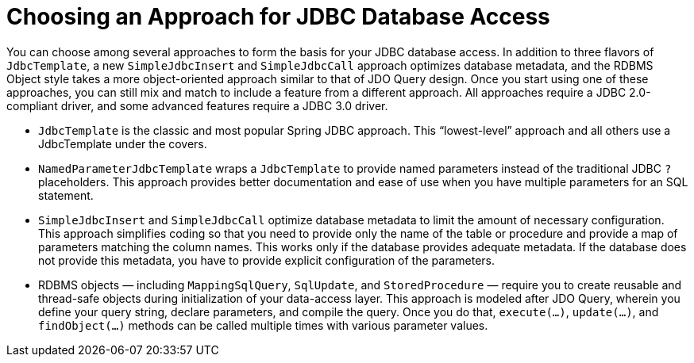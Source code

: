 [[jdbc-choose-style]]
= Choosing an Approach for JDBC Database Access

You can choose among several approaches to form the basis for your JDBC database access.
In addition to three flavors of `JdbcTemplate`, a new `SimpleJdbcInsert` and
`SimpleJdbcCall` approach optimizes database metadata, and the RDBMS Object style takes a
more object-oriented approach similar to that of JDO Query design. Once you start using
one of these approaches, you can still mix and match to include a feature from a
different approach. All approaches require a JDBC 2.0-compliant driver, and some
advanced features require a JDBC 3.0 driver.

* `JdbcTemplate` is the classic and most popular Spring JDBC approach. This
  "`lowest-level`" approach and all others use a JdbcTemplate under the covers.
* `NamedParameterJdbcTemplate` wraps a `JdbcTemplate` to provide named parameters
  instead of the traditional JDBC `?` placeholders. This approach provides better
  documentation and ease of use when you have multiple parameters for an SQL statement.
* `SimpleJdbcInsert` and `SimpleJdbcCall` optimize database metadata to limit the amount
  of necessary configuration. This approach simplifies coding so that you need to
  provide only the name of the table or procedure and provide a map of parameters matching
  the column names. This works only if the database provides adequate metadata. If the
  database does not provide this metadata, you have to provide explicit
  configuration of the parameters.
* RDBMS objects — including `MappingSqlQuery`, `SqlUpdate`, and `StoredProcedure` —
  require you to create reusable and thread-safe objects during initialization of your
  data-access layer. This approach is modeled after JDO Query, wherein you define your
  query string, declare parameters, and compile the query. Once you do that,
  `execute(...)`, `update(...)`, and `findObject(...)` methods can be called multiple
  times with various parameter values.



